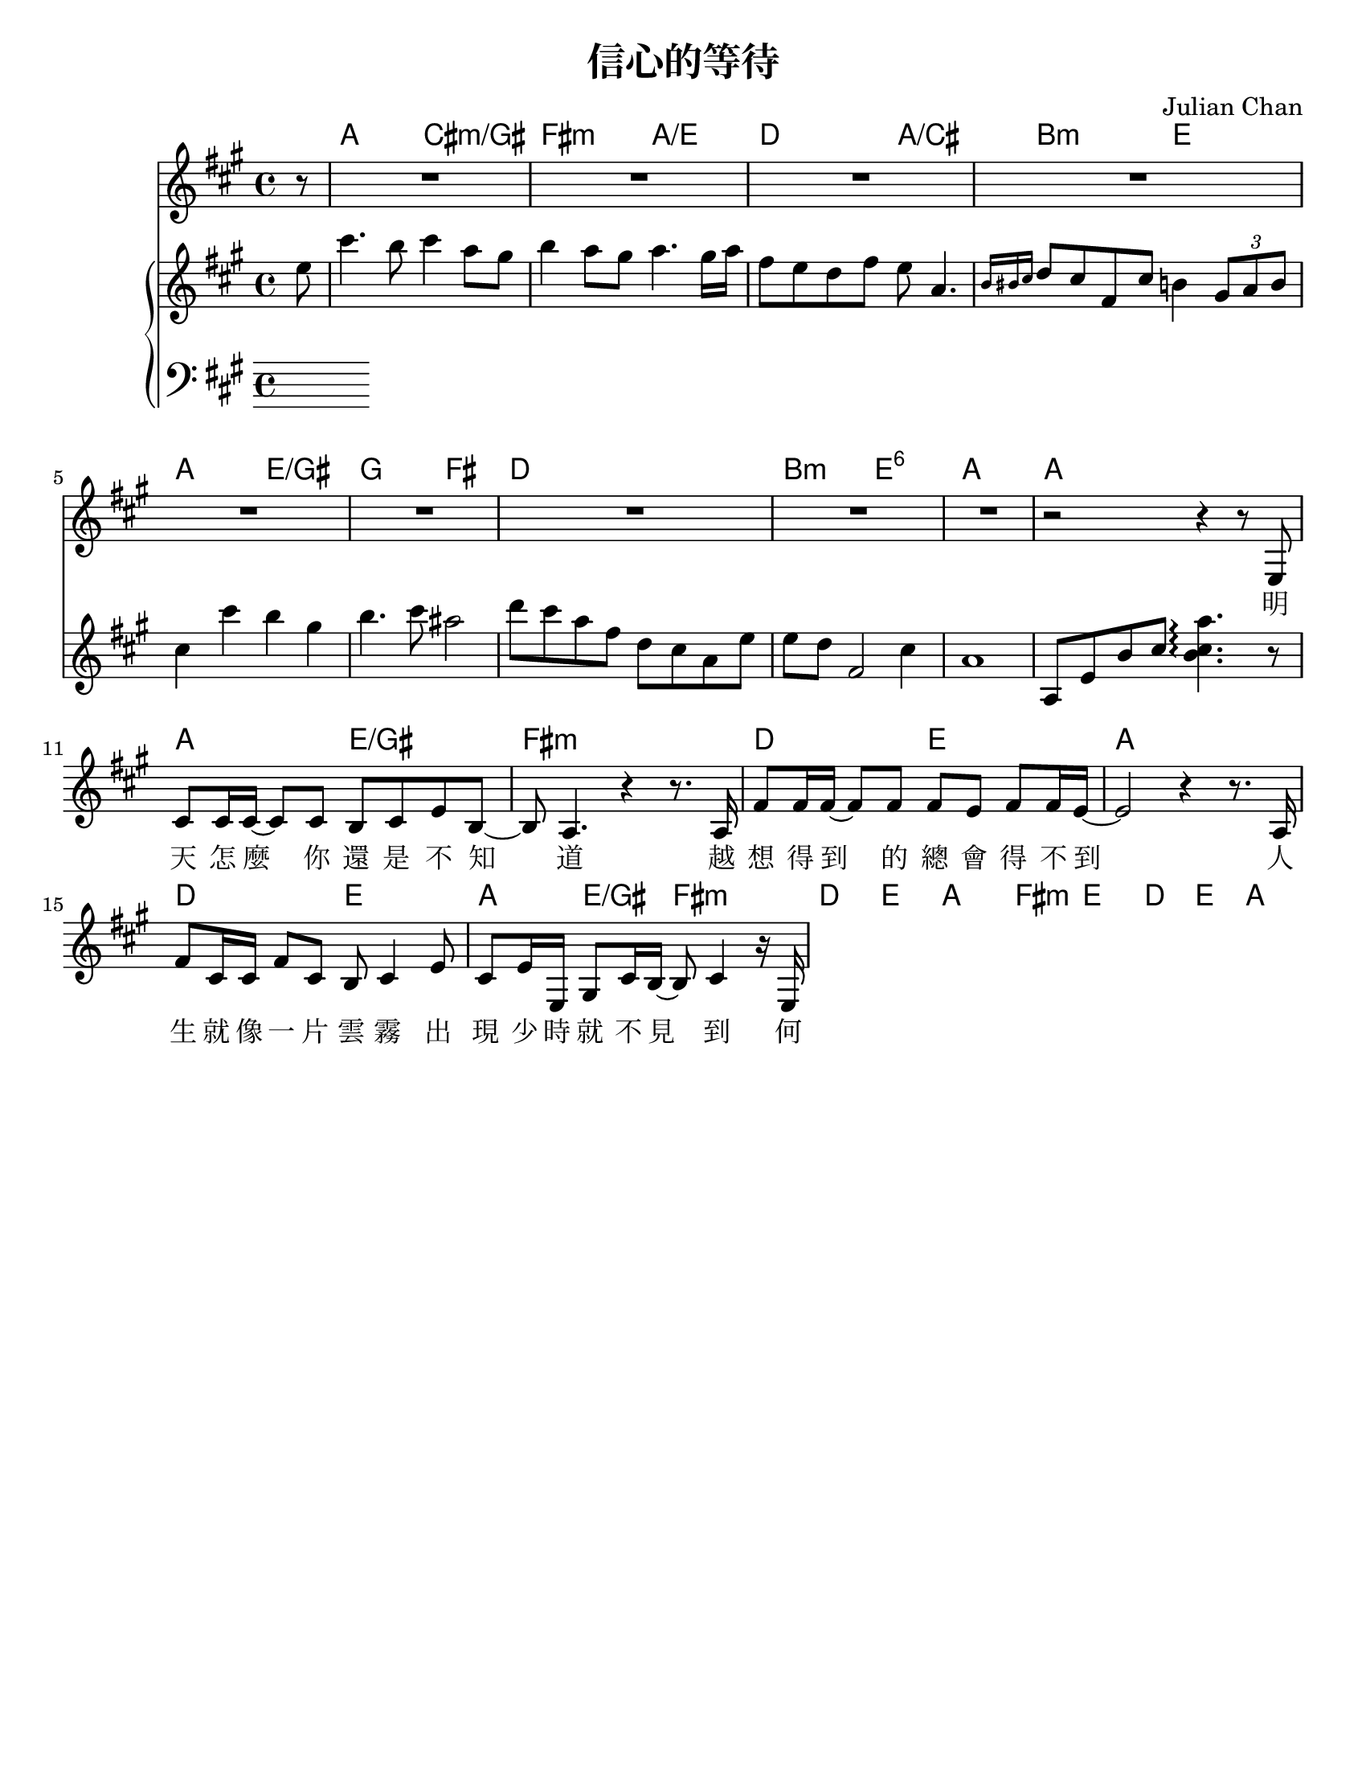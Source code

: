 \version "2.18.2"

\header {
  title = "信心的等待"
  composer = "Julian Chan"
  % Remove default LilyPond tagline
  tagline = ##f
}

\paper {
  #(set-paper-size "letter")
}

global = {
  \key a \major
  \time 4/4
  \partial 8
}

chordNames = \chordmode {
  \global
  % Chords follow here.
  s8
  a2 cis2:m/gis | fis2:m a2/e | d2 a2/cis | b2:m e2 |
  a2 e2/gis | g2 fis2 | d1 | b2:m e2:6 |
  a1 | a1 |
  
  a2 e2/gis | fis1:m | d2 e2 | a1 |
  d2 e2 | a4 e4/gis fis2:m |
  d2 e2 | a1 |
  
  fis2:m e2 | d4 e4 a2 |
  
  
}

melody = \relative c'' {
  \global
  % Music follows here.
  r8
  
  R1 * 9
  r2 r4 r8 e,,8 |
  cis'8 cis16 cis16~cis8 cis b8 cis e b ~ |
  b8 a4. r4 r8. a16 |
  fis'8 fis16 fis16~fis8 fis  fis8 e fis fis16 e16 ~ |
  e2 r4 r8. a,16 |
  fis'8 cis16 cis fis8 cis b8 cis4 e8 |
  cis8 e16 e, gis8 cis16 b ~ b8 cis4 r16 e, |
  
}

verse = \lyricmode {
  % Lyrics follow here.
  明 天 怎 麼 你 還 是 不 知 道 
  越 想 得 到 的 總 會 得 不 到
  人 生 就 像 一 片 雲 霧 
  出 現 少 時 就 不 見 到
  何 必 計 較 那 得 失 終 老 
  在 這 幽 谷 之 中 我 宣 告
  不 必 怕 因 有 你 同 在 
  別 人 笑 我 為 甚 麼 等 待 
  因 我 知 道 盼 望 因 你 而 來
  耶 穌 捉 緊 我 雙 手 有 你 的 恩 典 我 便 足 夠
  讓 我 可 清 心 見 你 面 使 我 必 得 見 光
  耶 穌 捉 緊 我 雙 手 仰 望 那 財 寶 在 天 上 
  愛 慕 神 的  抱 著 平 安
  感 謝 你 為 我 所 編 寫 的 一 切
  
  耶 穌 捉 緊 我 雙 手 有 你 的 恩 典 我 便 足 夠
  讓 我 可 清 心 見 你 面 使 我 必 得 見 光
  耶 穌 捉 緊 我 雙 手 仰 望 那 財 寶 在 天 上 
  愛 慕 神 的  抱 著 平 安
  感 謝 你 為 我 所 編 寫 的 一 切
}

right = \relative c'' {
  \global
  % Music follows here.
  e8 |
  cis'4. b8 cis4 a8 gis |
  b4 a8 gis8 a4. gis16 a |
  fis8 e d fis e8 a,4. |
  \grace { b16 bis cis } d8 cis fis, cis'  b4 \tuplet 3/2 { gis8 a b }
  % piano: cis4 a b gis
  
  % string
  cis4 cis' b gis | b4. cis8 ais2 |
  d8 cis a fis    d8 cis a e' |
  e8 d fis,2     cis'4 |
  a1 |
  a,8 e' b' cis  <b cis a'>4.\arpeggio r8 |
}

left = \relative c' {
  \global
  % Music follows here.
  
}

leadSheetPart = <<
  \new ChordNames \chordNames
  \new Staff { \melody }
  \addlyrics { \verse }
>>

pianoPart = \new PianoStaff \with {
  %instrumentName = "Piano"
  %shortInstrumentName = "Piano"
} <<
  \new Staff = "right" \with {
    midiInstrument = "acoustic grand"
  } \right
  \new Staff = "left" \with {
    midiInstrument = "acoustic grand"
  } { \clef bass \left }
>>

\score {
  <<
    \leadSheetPart
    \pianoPart
  >>
  \layout { }
  \midi {
    \tempo 4=69
  }
}
